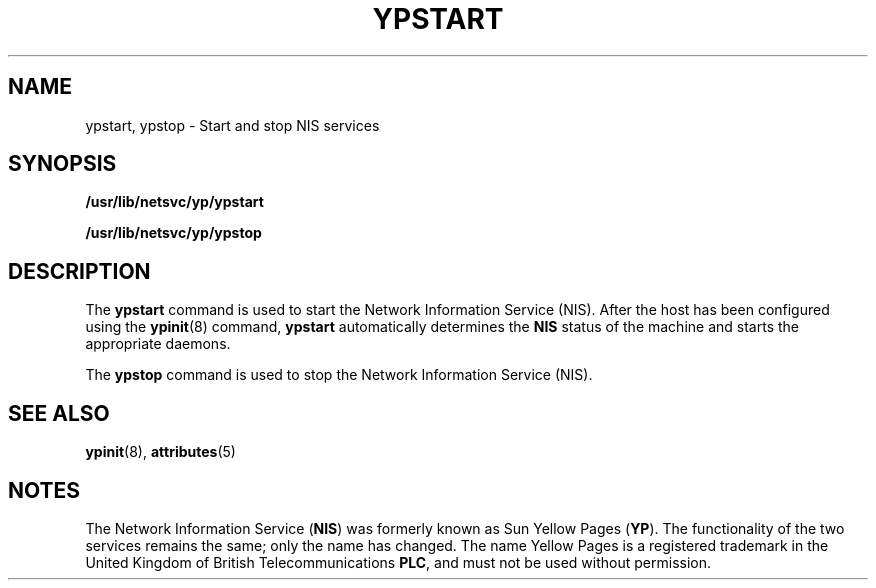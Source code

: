 '\" te
.\"  Copyright (c) 2000, Sun Microsystems, Inc.
.\"  All Rights Reserved
.\" The contents of this file are subject to the terms of the Common Development and Distribution License (the "License").  You may not use this file except in compliance with the License.
.\" You can obtain a copy of the license at usr/src/OPENSOLARIS.LICENSE or http://www.opensolaris.org/os/licensing.  See the License for the specific language governing permissions and limitations under the License.
.\" When distributing Covered Code, include this CDDL HEADER in each file and include the License file at usr/src/OPENSOLARIS.LICENSE.  If applicable, add the following below this CDDL HEADER, with the fields enclosed by brackets "[]" replaced with your own identifying information: Portions Copyright [yyyy] [name of copyright owner]
.TH YPSTART 8 "Oct 24, 1996"
.SH NAME
ypstart, ypstop \- Start and stop NIS services
.SH SYNOPSIS
.LP
.nf
\fB/usr/lib/netsvc/yp/ypstart\fR
.fi

.LP
.nf
\fB/usr/lib/netsvc/yp/ypstop\fR
.fi

.SH DESCRIPTION
.sp
.LP
The  \fBypstart\fR command is used to start the Network Information Service
(NIS). After the host has been configured using the \fBypinit\fR(8) command,
\fBypstart\fR automatically determines the \fBNIS\fR status of the machine and
starts the appropriate daemons.
.sp
.LP
The \fBypstop\fR command is used to stop the  Network Information Service
(NIS).
.SH SEE ALSO
.sp
.LP
\fBypinit\fR(8), \fBattributes\fR(5)
.sp
.LP
\fI\fR
.SH NOTES
.sp
.LP
The Network Information Service (\fBNIS\fR) was formerly known as Sun Yellow
Pages (\fBYP\fR).  The functionality of the two services remains the same; only
the name has changed. The name Yellow Pages is a registered trademark in the
United Kingdom of British Telecommunications \fBPLC\fR, and must not be used
without permission.
